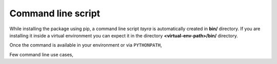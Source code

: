 Command line script
===================

While installing the package using pip, a command line script `tayra`
is automatically created in **bin/** directory. If you are installing it
inside a virtual environment you can expect it in the directory
**<virtual-env-path>/bin/** directory. 

Once the command is available in your environment or via ``PYTHONPATH``,


.. code-block:: text
    :linenos:

    $ tayra --help
    usage: tayra [-h] [-l] [-d] [-s] [-t] [-a ARGS] [-c CONTEXT] [-g DEBUG]
                 [--version]
                 ttlfile

    Pluggdapps command line script

    positional arguments:
      ttlfile     Input template file containing tayra script

    optional arguments:
      -h, --help  show this help message and exit
      -l          Do lexical analysis of input file.
      -d          Dump translation
      -s          Show AST parse tree
      -t          Execute test cases.
      -a ARGS     Argument to template
      -c CONTEXT  Context to template
      -g DEBUG    Debug level for PLY argparser
      --version   Version information of the package


Few command line use cases,

.. code-block:: bash
    :linenos:

    # Translate a template file to corresponding html file.
    $ tayra <template-file>

    # Display the AST tree for template file.
    $ tayra -s <template-file>

    # List out put of lexical analyser for template file.
    $ tayra -l <template-file>

